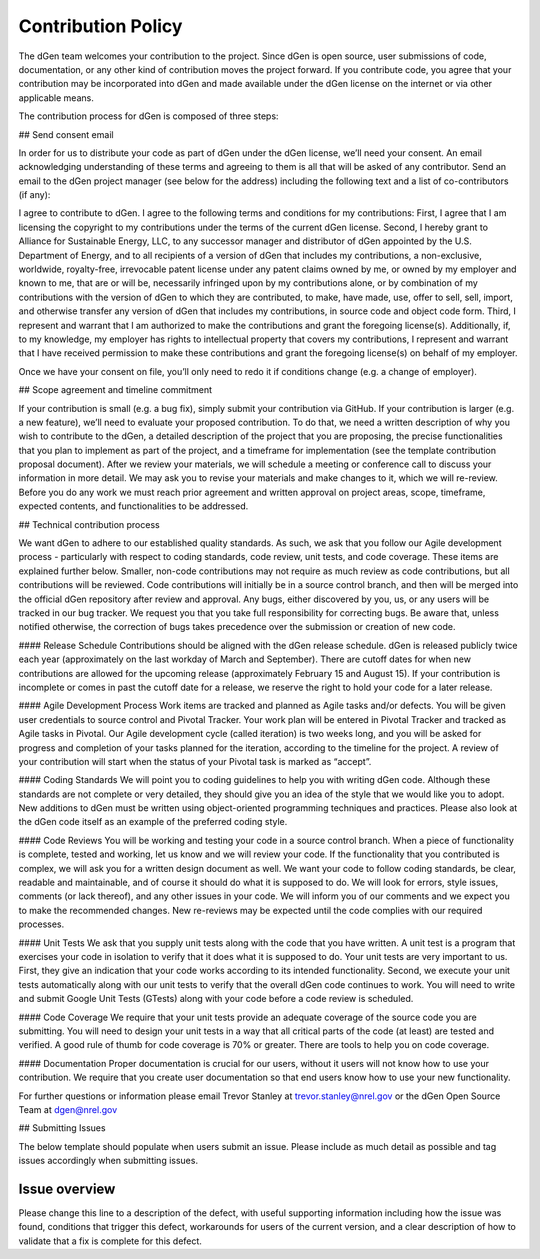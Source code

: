 Contribution Policy
===================

The dGen team welcomes your contribution to the project. Since dGen is open source, user submissions of code, documentation, or any other kind of contribution moves the project forward. If you contribute code, you agree that your contribution may be incorporated into dGen and made available under the dGen license on the internet or via other applicable means.

The contribution process for dGen is composed of three steps:

## Send consent email

In order for us to distribute your code as part of dGen under the dGen license, we’ll need your consent. An email acknowledging understanding of these terms and agreeing to them is all that will be asked of any contributor. Send an email to the dGen project manager (see below for the address) including the following text and a list of co-contributors (if any):

I agree to contribute to dGen. I agree to the following terms and conditions for my contributions: First, I agree that I am licensing the copyright to my contributions under the terms of the current dGen license. Second, I hereby grant to Alliance for Sustainable Energy, LLC, to any successor manager and distributor of dGen appointed by the U.S. Department of Energy, and to all recipients of a version of dGen that includes my contributions, a non-exclusive, worldwide, royalty-free, irrevocable patent license under any patent claims owned by me, or owned by my employer and known to me, that are or will be, necessarily infringed upon by my contributions alone, or by combination of my contributions with the version of dGen to which they are contributed, to make, have made, use, offer to sell, sell, import, and otherwise transfer any version of dGen that includes my contributions, in source code and object code form. Third, I represent and warrant that I am authorized to make the contributions and grant the foregoing license(s). Additionally, if, to my knowledge, my employer has rights to intellectual property that covers my contributions, I represent and warrant that I have received permission to make these contributions and grant the foregoing license(s) on behalf of my employer.

Once we have your consent on file, you’ll only need to redo it if conditions change (e.g. a change of employer).

## Scope agreement and timeline commitment

If your contribution is small (e.g. a bug fix), simply submit your contribution via GitHub. If your contribution is larger (e.g. a new feature), we’ll need to evaluate your proposed contribution. To do that, we need a written description of why you wish to contribute to the dGen, a detailed description of the project that you are proposing, the precise functionalities that you plan to implement as part of the project, and a timeframe for implementation (see the template contribution proposal document). After we review your materials, we will schedule a meeting or conference call to discuss your information in more detail. We may ask you to revise your materials and make changes to it, which we will re-review. Before you do any work we must reach prior agreement and written approval on project areas, scope, timeframe, expected contents, and functionalities to be addressed.

## Technical contribution process

We want dGen to adhere to our established quality standards. As such, we ask that you follow our Agile development process - particularly with respect to coding standards, code review, unit tests, and code coverage. These items are explained further below. Smaller, non-code contributions may not require as much review as code contributions, but all contributions will be reviewed. Code contributions will initially be in a source control branch, and then will be merged into the official dGen repository after review and approval. Any bugs, either discovered by you, us, or any users will be tracked in our bug tracker. We request you that you take full responsibility for correcting bugs. Be aware that, unless notified otherwise, the correction of bugs takes precedence over the submission or creation of new code.

#### Release Schedule
Contributions should be aligned with the dGen release schedule. dGen is released publicly twice each year (approximately on the last workday of March and September). There are cutoff dates for when new contributions are allowed for the upcoming release (approximately February 15 and August 15). If your contribution is incomplete or comes in past the cutoff date for a release, we reserve the right to hold your code for a later release.

#### Agile Development Process
Work items are tracked and planned as Agile tasks and/or defects. You will be given user credentials to source control and Pivotal Tracker. Your work plan will be entered in Pivotal Tracker and tracked as Agile tasks in Pivotal. Our Agile development cycle (called iteration) is two weeks long, and you will be asked for progress and completion of your tasks planned for the iteration, according to the timeline for the project. A review of your contribution will start when the status of your Pivotal task is marked as “accept”.

#### Coding Standards
We will point you to coding guidelines to help you with writing dGen code. Although these standards are not complete or very detailed, they should give you an idea of the style that we would like you to adopt. New additions to dGen must be written using object-oriented programming techniques and practices. Please also look at the dGen code itself as an example of the preferred coding style.

#### Code Reviews
You will be working and testing your code in a source control branch. When a piece of functionality is complete, tested and working, let us know and we will review your code. If the functionality that you contributed is complex, we will ask you for a written design document as well. We want your code to follow coding standards, be clear, readable and maintainable, and of course it should do what it is supposed to do. We will look for errors, style issues, comments (or lack thereof), and any other issues in your code. We will inform you of our comments and we expect you to make the recommended changes. New re-reviews may be expected until the code complies with our required processes.

#### Unit Tests
We ask that you supply unit tests along with the code that you have written. A unit test is a program that exercises your code in isolation to verify that it does what it is supposed to do. Your unit tests are very important to us. First, they give an indication that your code works according to its intended functionality. Second, we execute your unit tests automatically along with our unit tests to verify that the overall dGen code continues to work. You will need to write and submit Google Unit Tests (GTests) along with your code before a code review is scheduled.

#### Code Coverage
We require that your unit tests provide an adequate coverage of the source code you are submitting. You will need to design your unit tests in a way that all critical parts of the code (at least) are tested and verified. A good rule of thumb for code coverage is 70% or greater. There are tools to help you on code coverage.

#### Documentation
Proper documentation is crucial for our users, without it users will not know how to use your contribution. We require that you create user documentation so that end users know how to use your new functionality.

For further questions or information please email Trevor Stanley at trevor.stanley@nrel.gov or the dGen Open Source Team at dgen@nrel.gov


## Submitting Issues

The below template should populate when users submit an issue. Please include as much detail as possible and tag issues accordingly when submitting issues. 

Issue overview
--------------
Please change this line to a description of the defect, with useful supporting information including how the issue was found, conditions that trigger this defect, workarounds for users of the current version, and a clear description of how to validate that a fix is complete for this defect.


